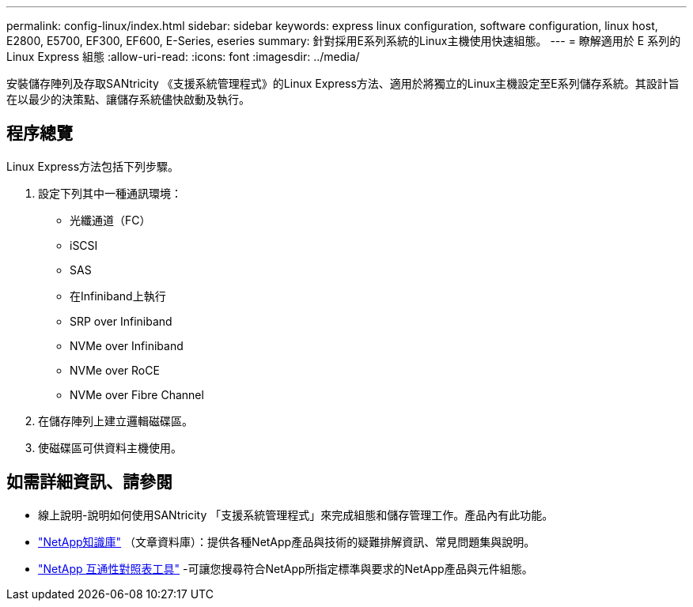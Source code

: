 ---
permalink: config-linux/index.html 
sidebar: sidebar 
keywords: express linux configuration, software configuration, linux host, E2800, E5700, EF300, EF600, E-Series, eseries 
summary: 針對採用E系列系統的Linux主機使用快速組態。 
---
= 瞭解適用於 E 系列的 Linux Express 組態
:allow-uri-read: 
:icons: font
:imagesdir: ../media/


[role="lead"]
安裝儲存陣列及存取SANtricity 《支援系統管理程式》的Linux Express方法、適用於將獨立的Linux主機設定至E系列儲存系統。其設計旨在以最少的決策點、讓儲存系統儘快啟動及執行。



== 程序總覽

Linux Express方法包括下列步驟。

. 設定下列其中一種通訊環境：
+
** 光纖通道（FC）
** iSCSI
** SAS
** 在Infiniband上執行
** SRP over Infiniband
** NVMe over Infiniband
** NVMe over RoCE
** NVMe over Fibre Channel


. 在儲存陣列上建立邏輯磁碟區。
. 使磁碟區可供資料主機使用。




== 如需詳細資訊、請參閱

* 線上說明-說明如何使用SANtricity 「支援系統管理程式」來完成組態和儲存管理工作。產品內有此功能。
* https://kb.netapp.com/["NetApp知識庫"^] （文章資料庫）：提供各種NetApp產品與技術的疑難排解資訊、常見問題集與說明。
* http://mysupport.netapp.com/matrix["NetApp 互通性對照表工具"^] -可讓您搜尋符合NetApp所指定標準與要求的NetApp產品與元件組態。

